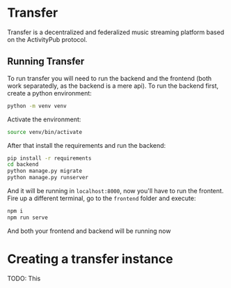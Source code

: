 * Transfer

Transfer is a decentralized and federalized music streaming platform based on
the ActivityPub protocol.

** Running Transfer

To run transfer you will need to run the backend and the frontend (both work
separatedly, as the backend is a mere api). To run the backend first, create
a python environment:

#+BEGIN_SRC bash
  python -m venv venv
#+END_SRC

Activate the environment:

#+BEGIN_SRC bash
  source venv/bin/activate
#+END_SRC

After that install the requirements and run the backend:

#+BEGIN_SRC bash
  pip install -r requirements
  cd backend
  python manage.py migrate
  python manage.py runserver
#+END_SRC

And it will be running in =localhost:8000=, now you'll have to run the frontent.
Fire up a different terminal, go to the =frontend= folder and execute:

#+BEGIN_SRC bash
  npm i
  npm run serve
#+END_SRC

And both your frontend and backend will be running now

* Creating a transfer instance

TODO: This
